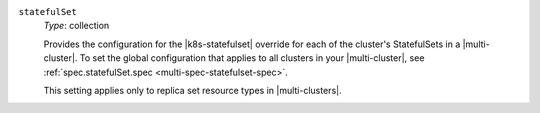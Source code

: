 .. _spec-clusterspeclist-statefulset:

``statefulSet``
  *Type*: collection

  Provides the configuration for the |k8s-statefulset| override for each of
  the cluster's StatefulSets in a |multi-cluster|. To set the global configuration that
  applies to all clusters in your |multi-cluster|, see :ref:`spec.statefulSet.spec <multi-spec-statefulset-spec>`.

  This setting applies only to replica set resource types in |multi-clusters|.
